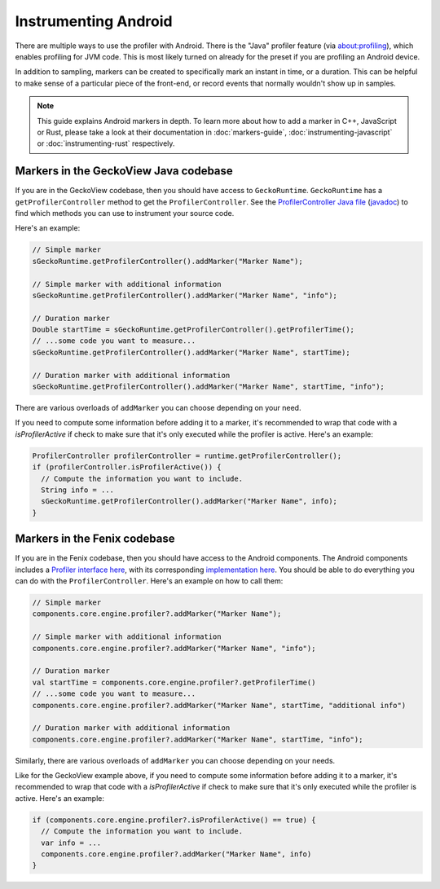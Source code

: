 Instrumenting Android
========================

There are multiple ways to use the profiler with Android. There is the "Java"
profiler feature (via about:profiling), which enables profiling for JVM code.
This is most likely turned on already for the preset if you are profiling an
Android device.

In addition to sampling, markers can be created to specifically mark an instant
in time, or a duration. This can be helpful to make sense of a particular piece
of the front-end, or record events that normally wouldn't show up in samples.

.. note::
    This guide explains Android markers in depth. To learn more about how to add a
    marker in C++, JavaScript or Rust, please take a look at their documentation
    in :doc:`markers-guide`, :doc:`instrumenting-javascript` or
    :doc:`instrumenting-rust` respectively.

Markers in the GeckoView Java codebase
**************************************

If you are in the GeckoView codebase, then you should have access to ``GeckoRuntime``.
``GeckoRuntime`` has a ``getProfilerController`` method to get the ``ProfilerController``.
See the `ProfilerController Java file`_ (`javadoc`_) to find which methods you can use to
instrument your source code.

Here's an example:

.. code-block:: java

    // Simple marker
    sGeckoRuntime.getProfilerController().addMarker("Marker Name");

    // Simple marker with additional information
    sGeckoRuntime.getProfilerController().addMarker("Marker Name", "info");

    // Duration marker
    Double startTime = sGeckoRuntime.getProfilerController().getProfilerTime();
    // ...some code you want to measure...
    sGeckoRuntime.getProfilerController().addMarker("Marker Name", startTime);

    // Duration marker with additional information
    sGeckoRuntime.getProfilerController().addMarker("Marker Name", startTime, "info");

There are various overloads of ``addMarker`` you can choose depending on your need.

If you need to compute some information before adding it to a marker, it's
recommended to wrap that code with a `isProfilerActive` if check to make sure
that it's only executed while the profiler is active. Here's an example:

.. code-block:: java

  ProfilerController profilerController = runtime.getProfilerController();
  if (profilerController.isProfilerActive()) {
    // Compute the information you want to include.
    String info = ...
    sGeckoRuntime.getProfilerController().addMarker("Marker Name", info);
  }

Markers in the Fenix codebase
*****************************

If you are in the Fenix codebase, then you should have access to the Android
components. The Android components includes a `Profiler interface here`_, with
its corresponding `implementation here`_. You should be able to do everything
you can do with the ``ProfilerController``. Here's an example on how to call them:

.. code-block:: kotlin

    // Simple marker
    components.core.engine.profiler?.addMarker("Marker Name");

    // Simple marker with additional information
    components.core.engine.profiler?.addMarker("Marker Name", "info");

    // Duration marker
    val startTime = components.core.engine.profiler?.getProfilerTime()
    // ...some code you want to measure...
    components.core.engine.profiler?.addMarker("Marker Name", startTime, "additional info")

    // Duration marker with additional information
    components.core.engine.profiler?.addMarker("Marker Name", startTime, "info");

Similarly, there are various overloads of ``addMarker`` you can choose depending on your needs.

Like for the GeckoView example above, if you need to compute some information
before adding it to a marker, it's recommended to wrap that code with a
`isProfilerActive` if check to make sure that it's only executed while the
profiler is active. Here's an example:

.. code-block:: kotlin

  if (components.core.engine.profiler?.isProfilerActive() == true) {
    // Compute the information you want to include.
    var info = ...
    components.core.engine.profiler?.addMarker("Marker Name", info)
  }

.. _ProfilerController Java file: https://searchfox.org/mozilla-central/source/mobile/android/geckoview/src/main/java/org/mozilla/geckoview/ProfilerController.java
.. _javadoc: https://mozilla.github.io/geckoview/javadoc/mozilla-central/org/mozilla/geckoview/ProfilerController.html
.. _Profiler interface here: https://searchfox.org/mozilla-central/source/mobile/android/android-components/components/concept/base/src/main/java/mozilla/components/concept/base/profiler/Profiler.kt
.. _implementation here: https://searchfox.org/mozilla-central/source/mobile/android/android-components/components/browser/engine-gecko/src/main/java/mozilla/components/browser/engine/gecko/profiler/Profiler.kt
